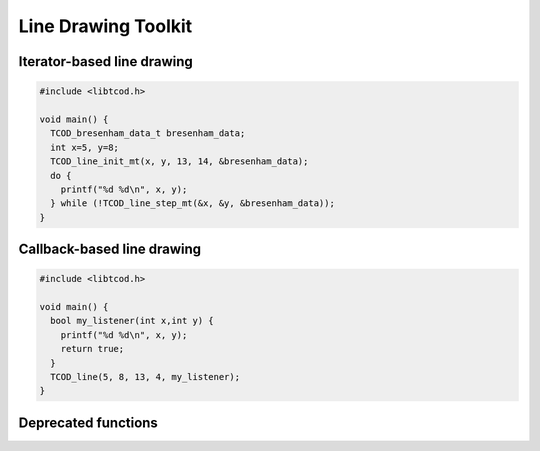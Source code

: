 Line Drawing Toolkit
====================

Iterator-based line drawing
^^^^^^^^^^^^^^^^^^^^^^^^^^^

.. code-block:: c

    #include <libtcod.h>

    void main() {
      TCOD_bresenham_data_t bresenham_data;
      int x=5, y=8;
      TCOD_line_init_mt(x, y, 13, 14, &bresenham_data);
      do {
        printf("%d %d\n", x, y);
      } while (!TCOD_line_step_mt(&x, &y, &bresenham_data));
    }

.. doxygenstruct:: TCOD_bresenham_data_t

.. doxygenfunction:: TCOD_line_init_mt
.. doxygenfunction:: TCOD_line_step_mt

Callback-based line drawing
^^^^^^^^^^^^^^^^^^^^^^^^^^^

.. code-block:: c

    #include <libtcod.h>

    void main() {
      bool my_listener(int x,int y) {
        printf("%d %d\n", x, y);
        return true;
      }
      TCOD_line(5, 8, 13, 4, my_listener);
    }

.. doxygentypedef:: TCOD_line_listener_t

.. doxygenfunction:: TCOD_line

.. doxygenclass:: tcod::BresenhamLine
    :members:

Deprecated functions
^^^^^^^^^^^^^^^^^^^^

.. doxygenfunction:: TCOD_line_mt
.. doxygenfunction:: TCOD_line_init
.. doxygenfunction:: TCOD_line_step
